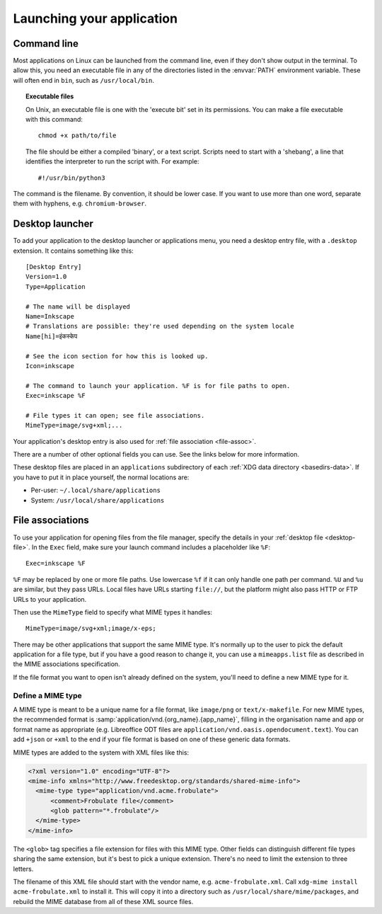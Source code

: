 Launching your application
==========================

Command line
------------

Most applications on Linux can be launched from the command line, even if they
don't show output in the terminal. To allow this, you need an executable file in any
of the directories listed in the :envvar:`PATH` environment variable.
These will often end in ``bin``, such as ``/usr/local/bin``.

.. topic:: Executable files
  :class: note
  
  On Unix, an executable file is one with the 'execute bit' set in its
  permissions. You can make a file executable with this command::
    
    chmod +x path/to/file
  
  The file should be either a compiled 'binary', or a text script. Scripts need
  to start with a 'shebang', a line that identifies the interpreter to run
  the script with. For example::
    
    #!/usr/bin/python3

The command is the filename. By convention, it should be lower case. If you
want to use more than one word, separate them with hyphens, e.g.
``chromium-browser``.

.. index:: desktop entry
.. _desktop-file:

Desktop launcher
----------------

To add your application to the desktop launcher or applications menu, you need
a desktop entry file, with a ``.desktop`` extension. It contains something like
this::
  
  [Desktop Entry]
  Version=1.0
  Type=Application
  
  # The name will be displayed
  Name=Inkscape
  # Translations are possible: they're used depending on the system locale
  Name[hi]=इंकस्केप
  
  # See the icon section for how this is looked up.
  Icon=inkscape
  
  # The command to launch your application. %F is for file paths to open.
  Exec=inkscape %F
  
  # File types it can open; see file associations.
  MimeType=image/svg+xml;...

Your application's desktop entry is also used for
:ref:`file association <file-assoc>`.

There are a number of other optional fields you can use. See the links below
for more information.

These desktop files are placed in an ``applications`` subdirectory of each
:ref:`XDG data directory <basedirs-data>`.
If you have to put it in place yourself, the normal locations
are:

* Per-user: ``~/.local/share/applications``
* System: ``/usr/local/share/applications``

.. seealso::
  
  `GNOME developer guide to desktop files <https://developer.gnome.org/integration-guide/stable/desktop-files.html.en>`_
  
  `Desktop Entry Specification <https://specifications.freedesktop.org/desktop-entry-spec/desktop-entry-spec-latest.html>`_

.. _file-assoc:

File associations
-----------------

To use your application for opening files from the file manager, specify the
details in your :ref:`desktop file <desktop-file>`. In the ``Exec`` field, make
sure your launch command includes a placeholder like ``%F``::

    Exec=inkscape %F

``%F`` may be replaced by one or more file paths. Use lowercase ``%f`` if it can
only handle one path per command. ``%U`` and ``%u`` are similar, but they pass
URLs. Local files have URLs starting ``file://``, but the platform might also 
pass HTTP or FTP URLs to your application.

Then use the ``MimeType`` field to specify what MIME types it handles::

    MimeType=image/svg+xml;image/x-eps;

There may be other applications that support the same MIME type.
It's normally up to the user to pick the default application for a file type,
but if you have a good reason to change it, you can use a ``mimeapps.list``
file as described in the MIME associations specification.

.. seealso::

  `MIME application associations specification
  <https://specifications.freedesktop.org/mime-apps-spec/mime-apps-spec-latest.html>`_

If the file format you want to open isn't already defined on the system, you'll
need to define a new MIME type for it.

.. _define-mime-type:

Define a MIME type
~~~~~~~~~~~~~~~~~~

A MIME type is meant to be a unique name for a file format, like ``image/png``
or ``text/x-makefile``. For new MIME types, the recommended format is
:samp:`application/vnd.{org_name}.{app_name}`, filling in the
organisation name and app or format name as appropriate (e.g. Libreoffice ODT
files are ``application/vnd.oasis.opendocument.text``). You can add ``+json``
or ``+xml`` to the end if your file format is based on one of these generic
data formats.

MIME types are added to the system with XML files like this:

.. code-block:: xml

  <?xml version="1.0" encoding="UTF-8"?>
  <mime-info xmlns="http://www.freedesktop.org/standards/shared-mime-info">
    <mime-type type="application/vnd.acme.frobulate">
        <comment>Frobulate file</comment>
        <glob pattern="*.frobulate"/>
    </mime-type>
  </mime-info>

The ``<glob>`` tag specifies a file extension for files with this MIME type.
Other fields can distinguish different file types sharing the same extension,
but it's best to pick a unique extension. There's no need to limit the extension
to three letters.

The filename of this XML file should start with the vendor name, e.g.
``acme-frobulate.xml``. Call ``xdg-mime install acme-frobulate.xml`` to install
it. This will copy it into a directory such as ``/usr/local/share/mime/packages``,
and rebuild the MIME database from all of these XML source files.

.. seealso::

  `Shared MIME-info database specification
  <https://specifications.freedesktop.org/shared-mime-info-spec/shared-mime-info-spec-latest.html>`_
